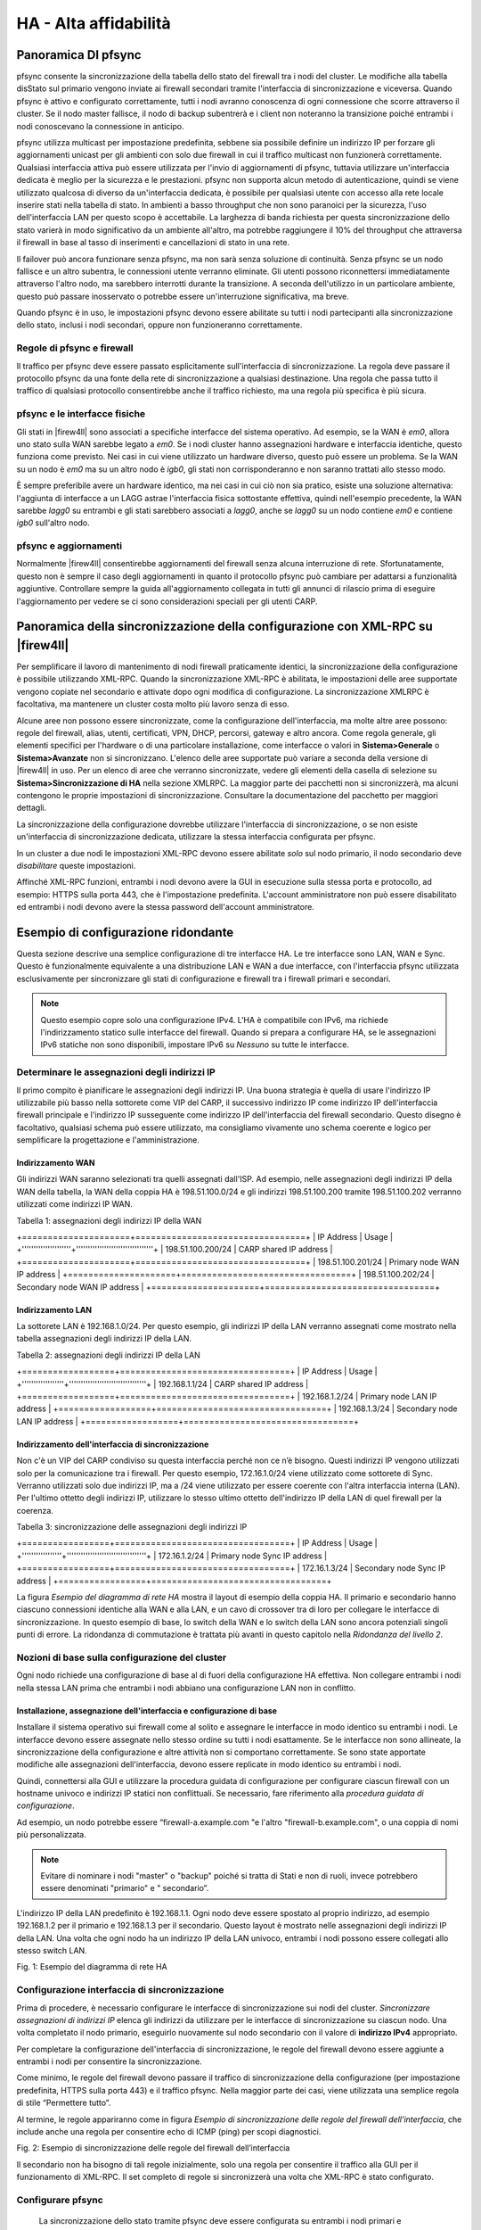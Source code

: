 **********************
HA - Alta affidabilità
**********************

Panoramica DI pfsync
''''''''''''''''''''

pfsync consente la sincronizzazione della tabella dello stato del
firewall tra i nodi del cluster. Le modifiche alla tabella disStato sul
primario vengono inviate ai firewall secondari tramite l'interfaccia di
sincronizzazione e viceversa. Quando pfsync è attivo e configurato
correttamente, tutti i nodi avranno conoscenza di ogni connessione che
scorre attraverso il cluster. Se il nodo master fallisce, il nodo di
backup subentrerà e i client non noteranno la transizione poiché
entrambi i nodi conoscevano la connessione in anticipo.

pfsync utilizza multicast per impostazione predefinita, sebbene sia
possibile definire un indirizzo IP per forzare gli aggiornamenti unicast
per gli ambienti con solo due firewall in cui il traffico multicast non
funzionerà correttamente. Qualsiasi interfaccia attiva può essere
utilizzata per l'invio di aggiornamenti di pfsync, tuttavia utilizzare
un'interfaccia dedicata è meglio per la sicurezza e le prestazioni.
pfsync non supporta alcun metodo di autenticazione, quindi se viene
utilizzato qualcosa di diverso da un'interfaccia dedicata, è possibile
per qualsiasi utente con accesso alla rete locale inserire stati nella
tabella di stato. In ambienti a basso throughput che non sono paranoici
per la sicurezza, l'uso dell'interfaccia LAN per questo scopo è
accettabile. La larghezza di banda richiesta per questa sincronizzazione
dello stato varierà in modo significativo da un ambiente all'altro, ma
potrebbe raggiungere il 10% del throughput che attraversa il firewall in
base al tasso di inserimenti e cancellazioni di stato in una rete.

Il failover può ancora funzionare senza pfsync, ma non sarà senza
soluzione di continuità. Senza pfsync se un nodo fallisce e un altro
subentra, le connessioni utente verranno eliminate. Gli utenti possono
riconnettersi immediatamente attraverso l'altro nodo, ma sarebbero
interrotti durante la transizione. A seconda dell'utilizzo in un
particolare ambiente, questo può passare inosservato o potrebbe essere
un'interruzione significativa, ma breve.

Quando pfsync è in uso, le impostazioni pfsync devono essere abilitate
su tutti i nodi partecipanti alla sincronizzazione dello stato, inclusi
i nodi secondari, oppure non funzioneranno correttamente.

Regole di pfsync e firewall
===========================

Il traffico per pfsync deve essere passato esplicitamente
sull'interfaccia di sincronizzazione. La regola deve passare il
protocollo pfsync da una fonte della rete di sincronizzazione a
qualsiasi destinazione. Una regola che passa tutto il traffico di
qualsiasi protocollo consentirebbe anche il traffico richiesto, ma una
regola più specifica è più sicura.

pfsync e le interfacce fisiche
==============================

Gli stati in |firew4ll| sono associati a specifiche interfacce del sistema
operativo. Ad esempio, se la WAN è *em0*, allora uno stato sulla WAN
sarebbe legato a *em0*. Se i nodi cluster hanno assegnazioni hardware e
interfaccia identiche, questo funziona come previsto. Nei casi in cui
viene utilizzato un hardware diverso, questo può essere un problema. Se
la WAN su un nodo è *em0* ma su un altro nodo è *igb0*, gli stati non
corrisponderanno e non saranno trattati allo stesso modo.

È sempre preferibile avere un hardware identico, ma nei casi in cui ciò
non sia pratico, esiste una soluzione alternativa: l'aggiunta di
interfacce a un LAGG astrae l'interfaccia fisica sottostante effettiva,
quindi nell'esempio precedente, la WAN sarebbe *lagg0* su entrambi e gli
stati sarebbero associati a *lagg0*, anche se *lagg0* su un nodo
contiene *em0* e contiene *igb0* sull'altro nodo.

pfsync e aggiornamenti
======================

Normalmente |firew4ll| consentirebbe aggiornamenti del firewall senza
alcuna interruzione di rete. Sfortunatamente, questo non è sempre il
caso degli aggiornamenti in quanto il protocollo pfsync può cambiare per
adattarsi a funzionalità aggiuntive. Controllare sempre la guida
all'aggiornamento collegata in tutti gli annunci di rilascio prima di
eseguire l'aggiornamento per vedere se ci sono considerazioni speciali
per gli utenti CARP.

Panoramica della sincronizzazione della configurazione con XML-RPC su |firew4ll|
''''''''''''''''''''''''''''''''''''''''''''''''''''''''''''''''''''''''''''''''

Per semplificare il lavoro di mantenimento di nodi firewall praticamente
identici, la sincronizzazione della configurazione è possibile
utilizzando XML-RPC. Quando la sincronizzazione XML-RPC è abilitata, le
impostazioni delle aree supportate vengono copiate nel secondario e
attivate dopo ogni modifica di configurazione. La sincronizzazione
XMLRPC è facoltativa, ma mantenere un cluster costa molto più lavoro
senza di esso.

Alcune aree non possono essere sincronizzate, come la configurazione
dell'interfaccia, ma molte altre aree possono: regole del firewall,
alias, utenti, certificati, VPN, DHCP, percorsi, gateway e altro ancora.
Come regola generale, gli elementi specifici per l'hardware o di una
particolare installazione, come interfacce o valori in
**Sistema>Generale** o **Sistema>Avanzate** non si sincronizzano.
L'elenco delle aree supportate può variare a seconda della versione di
|firew4ll| in uso. Per un elenco di aree che verranno sincronizzate, vedere
gli elementi della casella di selezione su **Sistema>Sincronizzazione di
HA** nella sezione XMLRPC. La maggior parte dei
pacchetti non si sincronizzerà, ma alcuni contengono le proprie
impostazioni di sincronizzazione. Consultare la documentazione del
pacchetto per maggiori dettagli.

La sincronizzazione della configurazione dovrebbe utilizzare
l'interfaccia di sincronizzazione, o se non esiste un'interfaccia di
sincronizzazione dedicata, utilizzare la stessa interfaccia configurata
per pfsync.

In un cluster a due nodi le impostazioni XML-RPC devono essere abilitate
*solo* sul nodo primario, il nodo secondario deve *disabilitare* queste
impostazioni.

Affinché XML-RPC funzioni, entrambi i nodi devono avere la GUI in
esecuzione sulla stessa porta e protocollo, ad esempio: HTTPS sulla
porta 443, che è l'impostazione predefinita. L'account amministratore
non può essere disabilitato ed entrambi i nodi devono avere la stessa
password dell'account amministratore.

Esempio di configurazione ridondante
''''''''''''''''''''''''''''''''''''

Questa sezione descrive una semplice configurazione di tre interfacce
HA. Le tre interfacce sono LAN, WAN e Sync. Questo è funzionalmente
equivalente a una distribuzione LAN e WAN a due interfacce, con
l'interfaccia pfsync utilizzata esclusivamente per sincronizzare gli
stati di configurazione e firewall tra i firewall primari e secondari.

.. note::  
	Questo esempio copre solo una configurazione IPv4. L'HA è compatibile con IPv6, ma richiede l'indirizzamento statico sulle interfacce del firewall. Quando si prepara a configurare HA, se le assegnazioni IPv6 statiche non sono disponibili, impostare IPv6 su *Nessuno* su tutte le interfacce.

Determinare le assegnazioni degli indirizzi IP
==============================================

Il primo compito è pianificare le assegnazioni degli indirizzi IP. Una
buona strategia è quella di usare l'indirizzo IP utilizzabile più basso
nella sottorete come VIP del CARP, il successivo indirizzo IP come
indirizzo IP dell'interfaccia firewall principale e l'indirizzo IP
susseguente come indirizzo IP dell'interfaccia del firewall secondario.
Questo disegno è facoltativo, qualsiasi schema può essere utilizzato, ma
consigliamo vivamente uno schema coerente e logico per semplificare la
progettazione e l'amministrazione.

Indirizzamento WAN
------------------

Gli indirizzi WAN saranno selezionati tra quelli assegnati dall'ISP. Ad
esempio, nelle assegnazioni degli indirizzi IP della WAN della tabella,
la WAN della coppia HA è 198.51.100.0/24 e gli indirizzi 198.51.100.200
tramite 198.51.100.202 verranno utilizzati come indirizzi IP WAN.

Tabella 1: assegnazioni degli indirizzi IP della WAN

+=====================+=================================+
| IP Address          | Usage                           |
+'''''''''''''''''''''+'''''''''''''''''''''''''''''''''+
| 198.51.100.200/24   | CARP shared IP address          |
+=====================+=================================+
| 198.51.100.201/24   | Primary node WAN IP address     |
+=====================+=================================+
| 198.51.100.202/24   | Secondary node WAN IP address   |
+=====================+=================================+

Indirizzamento LAN
------------------

La sottorete LAN è 192.168.1.0/24. Per questo esempio, gli indirizzi IP
della LAN verranno assegnati come mostrato nella tabella assegnazioni
degli indirizzi IP della LAN.

Tabella 2: assegnazioni degli indirizzi IP della LAN

+==================+=================================+
| IP Address       | Usage                           |
+''''''''''''''''''+'''''''''''''''''''''''''''''''''+
| 192.168.1.1/24   | CARP shared IP address          |
+==================+=================================+
| 192.168.1.2/24   | Primary node LAN IP address     |
+==================+=================================+
| 192.168.1.3/24   | Secondary node LAN IP address   |
+==================+=================================+

Indirizzamento dell'interfaccia di sincronizzazione
---------------------------------------------------

Non c'è un VIP del CARP condiviso su questa interfaccia perché non ce
n’è bisogno. Questi indirizzi IP vengono utilizzati solo per la
comunicazione tra i firewall. Per questo esempio, 172.16.1.0/24 viene
utilizzato come sottorete di Sync. Verranno utilizzati solo due
indirizzi IP, ma a /24 viene utilizzato per essere coerente con l'altra
interfaccia interna (LAN). Per l'ultimo ottetto degli indirizzi IP,
utilizzare lo stesso ultimo ottetto dell'indirizzo IP della LAN di quel
firewall per la coerenza.

Tabella 3: sincronizzazione delle assegnazioni degli indirizzi IP

+=================+==================================+
| IP Address      | Usage                            |
+'''''''''''''''''+''''''''''''''''''''''''''''''''''+
| 172.16.1.2/24   | Primary node Sync IP address     |
+=================+==================================+
| 172.16.1.3/24   | Secondary node Sync IP address   |
+=================+==================================+

La figura *Esempio del diagramma di rete HA* mostra il layout di esempio
della coppia HA. Il primario e secondario hanno ciascuno connessioni
identiche alla WAN e alla LAN, e un cavo di crossover tra di loro per
collegare le interfacce di sincronizzazione. In questo esempio di base,
lo switch della WAN e lo switch della LAN sono ancora potenziali singoli
punti di errore. La ridondanza di commutazione è trattata più avanti in
questo capitolo nella *Ridondanza del livello 2*.

Nozioni di base sulla configurazione del cluster
================================================

Ogni nodo richiede una configurazione di base al di fuori della
configurazione HA effettiva. Non collegare entrambi i nodi nella stessa
LAN prima che entrambi i nodi abbiano una configurazione LAN non in
conflitto.

Installazione, assegnazione dell'interfaccia e configurazione di base
---------------------------------------------------------------------

Installare il sistema operativo sui firewall come al solito e assegnare
le interfacce in modo identico su entrambi i nodi. Le interfacce devono
essere assegnate nello stesso ordine su tutti i nodi esattamente. Se le
interfacce non sono allineate, la sincronizzazione della configurazione
e altre attività non si comportano correttamente. Se sono state
apportate modifiche alle assegnazioni dell'interfaccia, devono essere
replicate in modo identico su entrambi i nodi.

Quindi, connettersi alla GUI e utilizzare la procedura guidata di
configurazione per configurare ciascun firewall con un hostname univoco
e indirizzi IP statici non conflittuali. Se necessario, fare riferimento
alla *procedura guidata di configurazione*.

Ad esempio, un nodo potrebbe essere “firewall-a.example.com "e l'altro
"firewall-b.example.com", o una coppia di nomi più personalizzata.

.. note::  Evitare di nominare i nodi "master" o "backup" poiché si tratta di Stati e non di ruoli, invece potrebbero essere denominati "primario" e " secondario”.

L'indirizzo IP della LAN predefinito è 192.168.1.1. Ogni nodo deve
essere spostato al proprio indirizzo, ad esempio 192.168.1.2 per il
primario e 192.168.1.3 per il secondario. Questo layout è mostrato nelle
assegnazioni degli indirizzi IP della LAN. Una volta che ogni nodo ha un
indirizzo IP della LAN univoco, entrambi i nodi possono essere collegati
allo stesso switch LAN.

|image0|

Fig. 1: Esempio del diagramma di rete HA

Configurazione interfaccia di sincronizzazione
==============================================

Prima di procedere, è necessario configurare le interfacce di
sincronizzazione sui nodi del cluster. *Sincronizzare assegnazioni di
indirizzi IP* elenca gli indirizzi da utilizzare per le interfacce di
sincronizzazione su ciascun nodo. Una volta completato il nodo primario,
eseguirlo nuovamente sul nodo secondario con il valore di **indirizzo
IPv4** appropriato.

Per completare la configurazione dell'interfaccia di sincronizzazione,
le regole del firewall devono essere aggiunte a entrambi i nodi per
consentire la sincronizzazione.

Come minimo, le regole del firewall devono passare il traffico di
sincronizzazione della configurazione (per impostazione predefinita,
HTTPS sulla porta 443) e il traffico pfsync. Nella maggior parte dei
casi, viene utilizzata una semplice regola di stile “Permettere tutto”.

Al termine, le regole appariranno come in figura *Esempio di
sincronizzazione delle regole del firewall dell’interfaccia*, che
include anche una regola per consentire echo di ICMP (ping) per scopi
diagnostici.

|image1|

Fig. 2: Esempio di sincronizzazione delle regole del firewall
dell’interfaccia

Il secondario non ha bisogno di tali regole inizialmente, solo una
regola per consentire il traffico alla GUI per il funzionamento di
XML-RPC. Il set completo di regole si sincronizzerà una volta che
XML-RPC è stato configurato.

Configurare pfsync
==================

   La sincronizzazione dello stato tramite pfsync deve essere
   configurata su entrambi i nodi primari e secondari per funzionare.
   Prima sul nodo primario e poi sul secondario, eseguire quanto segue:

-  Passare al **Sistema>Sincronizzazione con HA**

-  Selezionare **Sincronizzare gli stati**

-  Impostare Sincronizzare l’interfaccia su *SYNC*

-  Impostare **IP del peer per la sincronizzazione con pfsync** per
   l'altro nodo. Impostarlo su 172.16.1.3 quando si configura il nodo
   primario o 172.16.1.2 quando si configura il nodo secondario

-  Fare clic su **Salvare**

Configurare la sincronizzazione della configurazione (XML-RPC)
==============================================================

.. warning:: 
	La sincronizzazione della configurazione deve essere configurata solo sul nodo primario. Non attivare mai le opzioni in questa sezione sul nodo secondario di un cluster a due membri.

Solo sul nodo primario, eseguire quanto segue:

-  Passare al **Sistema>Sincronizzazione con HA**

-  Impostare **Sincronizzare la configurazione per l’IP** su
   Sincronizzare l’indirizzo IP sul nodo secondario, 172.16.1.3

-  Impostare il **Nome utente del sistema remoto** su admin.

		.. note::  
			questo deve essere sempre admin, nessun altro utente funzionerà!

-  Impostare **Password del sistema remoto** su password dell'account
   utente dell’admin e ripetere il valore nella casella di conferma.

-  Selezionare le caselle per ogni area da sincronizzare con il nodo
   secondario. Per questa guida, come per la maggior parte delle
   configurazioni, tutte le caselle sono selezionate. Il pulsante
   **Commutare tutto** può essere utilizzato per selezionare tutte le
   opzioni contemporaneamente, piuttosto che selezionarle singolarmente.

-  Fare clic su **Salvare**

Per una rapida conferma che la sincronizzazione ha funzionato, sul nodo
secondario passare a **Firewall>Regole** sulla

scheda di **sincronizzazione**. Le regole inserite sul primario sono ora
lì e la regola temporanea è sparita.

I due nodi sono ora collegati per la sincronizzazione della
configurazione! Le modifiche apportate al nodo primario nelle aree
supportate verranno sincronizzate con il secondario ogni volta che viene
apportata una modifica.

.. warning:: 
	Non apportare modifiche al secondario nelle aree impostate per essere sincronizzate! Queste modifiche verranno sovrascritte la prossima volta che il nodo primario esegue una sincronizzazione.

Configurazione degli IP virtuali del CARP
-----------------------------------------

Con la sincronizzazione della configurazione in atto, gli indirizzi IP
virtuali CARP devono essere aggiunti solo al nodo primario e saranno
copiati automaticamente al secondario.

-  Passare a **Firewall>IP virtuali** sul nodo primario per gestire i
   VIP del CARP

-  Fare clic su |image2| **Aggiungere** nella parte superiore della
   lista per creare un nuovo VIP.

	.. note::  Un VIP deve essere aggiunto per ogni interfaccia che gestisce il traffico utente, in questo caso WAN e LAN.

    **Tipo** Definisce il tipo di VIP, in questo caso *CARP*

    **Interfaccia** Definisce l'interfaccia su cui risiederà il VIP, ad
    esempio WAN

    **Indirizzo(i)** La casella **Indirizzo** dove vengono inseriti i
    valori Ddell'indirizzo IP per il VIP. È inoltre necessario
    selezionare una maschera di sottorete e deve corrispondere alla
    maschera di sottorete sull'indirizzo IP dell'interfaccia. Per questo
    esempio, immettere 198.51.100.200 e 24 (vedere *Assegnazioni degli
    indirizzi IP della WAN*).

    **Password dell’IP virtuale** Imposta la password per il VIP del
    CARP. Questo deve corrispondere solo tra i due nodi, che saranno
    gestiti dalla sincronizzazione. La casella password e conferma della
    password deve essere compilata e deve corrispondere.

    **Gruppo Vhid** Definisce l'ID per il VIP del CARP. Una tattica
    comune è quella di far corrispondere il vhid all'ultimo ottetto
    dell'indirizzo IP, quindi in questo caso scegliere 200

    **Frequenza degli annunci** Determina la frequenza con cui vengono
    inviati i segnali vitali del CARP.

    **Base** Controlla quanti secondi interi passano tra i segnali
    vitali, in genere *1*. Questo dovrebbe corrispondere tra i nodi del
    cluster.

    **Distorto** Controlla frazioni di secondo (incrementi 1/256esimo).
    Un nodo primario è in genere impostato su 0 o 1, i nodi secondari
    saranno 100 o superiore. Questa regolazione viene gestita
    automaticamente dalla sincronizzazione XML-RPC.

    **Descrizione** Breve testo per identificare il VIP, come WAN CARP
    VIP.

.. note::  se il CARP sembra essere troppo sensibile alla latenza su una determinata rete, si consiglia di regolare l’opzione **Base** aggiungendo un secondo alla volta fino a raggiungere la stabilità.

La descrizione di sopra ha usato il VIP della WAN come esempio. Il VIP
della LAN sarebbe configurato in modo simile, tranne che sarà
sull'interfaccia LAN e l'indirizzo sarà 192.168.1.1 (vedere
*Assegnazioni degli indirizzi IP della LAN*).

Se ci sono ulteriori indirizzi IP nella sottorete WAN che verranno
utilizzati per scopi come NAT 1:1, Porta forward, VPN, ecc., possono
essere aggiunti anche ora.

Fare clic su **Applicare le modifiche** dopo aver apportato modifiche ai
VIP.

Dopo aver aggiunto VIP, controllare **Firewall>IP virtuali** sul nodo
secondario per garantire che i VIP siano sincronizzati come previsto.

Gli indirizzi IP virtuali su entrambi i nodi sembreranno un elenco di
indirizzi IP virtuali del CARP se il processo ha avuto successo.

|image3|

Fig. 3: Elenco di indirizzi IP virtuali del CARP

Configurare il NAT in uscita per il CARP
----------------------------------------

Il prossimo passo sarà configurare il NAT in modo che i client sulla LAN
utilizzino l'IP della WAN condiviso come indirizzo.

-  Passare a **Firewall>NAT**, scheda **In uscita**

-  Fare clic per selezionare *Generazione manuale delle regole NAT in
   uscita*

-  Fare clic su **Salvare**

   Apparirà un insieme di regole che sono le regole equivalenti a quelle
   in vigore per il NAT automatico in uscita. Regolare invece le regole
   per le sorgenti della sottorete interne per lavorare con l'indirizzo
   IP del CARP.

-  Fare clic su |image4| a destra della regola per modificare

-  Individuare la sezione **traduzione** della pagina

-  Selezionare l'indirizzo VIP della WAN del CARP dal menu a discesa di
   **indirizzo**

-  Modificare la descrizione per ricordare che questa regola sarà NAT
   LAN per l’indirizzo VIP della WAN del CARP

.. warning::
	Se in seguito vengono aggiunte altre interfacce locali, ad esempio una seconda LAN, DMZ, ecc., e tale interfaccia utilizza indirizzi IP privati, è necessario aggiungere ulteriori regole del NAT in uscita manuale in quel momento.

Al termine, le modifiche alle regole appariranno come quelle trovate in
*Regole del NAT in uscita per la LAN con il VIP del CARP*

|image5|

Fig. 4: Regole del NAT in uscita per la LAN con il VIP del CARP

Modifica del server DHCP
------------------------

I demoni del server DHCP sui nodi del cluster necessitano di regolazioni
in modo che possano lavorare insieme. Le modifiche si sincronizzeranno
dal primario al secondario, così come con i VIP e il NAT in uscita,
queste modifiche devono essere apportate solo sul nodo primario.

-  Passare a **Servizi>Server DHCP**, scheda **LAN \*.**

-  Impostare il **Server DNS** su VIP del CARP della LAN, qui
   192.168.1.1

-  Impostare il **Gateway** su VIP del CARP della LAN, qui 192.168.1.1

-  Impostare **IP del peer di failover** su indirizzo IP della LAN
   effettivo del nodo secondario, qui 192.168.1.3

-  Fare clic su **Salvare**

L'impostazione del **Server DNS** e del **Gateway** per un VIP del CARP
assicura che i client locali stiano parlando con l'indirizzo di failover
e non direttamente su entrambi i nodi. In questo modo se il primario
fallisce, i client locali continueranno a parlare con il nodo
secondario.

L'\ **IP del peer di failover** consente al demone di comunicare con il
peer direttamente in questa sottorete per scambiare dati come le
informazioni di locazione. Quando le impostazioni si sincronizzano con
il secondario, questo valore viene regolato automaticamente in modo che
i punti secondari ritornino al primario.

Multi-WAN con HA
''''''''''''''''

HA può anche essere distribuito per la ridondanza del firewall in una
configurazione Multi-WAN. Questa sezione descrive in dettaglio la
configurazione VIP e NAT necessaria per una doppia distribuzione HA
della WAN. Questa sezione copre solo argomenti specifici per HA e
multi-WAN.

Determinare le assegnazioni degli indirizzi IP
==============================================

Per questo esempio, quattro indirizzi IP verranno utilizzati su ogni
WAN. Ogni firewall ha bisogno di un indirizzo IP, più un VIP del CARP
per il NAT in uscita, più un VIP del CARP aggiuntivo per una voce NAT
1:1 che verrà utilizzata per un server di posta interno nel segmento
DMZ.

Indirizzo IP di WAN e WAN2
-----------------------------

La tabella *Indirizzamento dell’IP della WAN* mostra l'indirizzamento IP
per entrambe le WAN. Nella maggior parte degli ambienti questi saranno
indirizzi IP pubblici.

Tabella 4: Indirizzamento dell’IP della WAN

+==================+====================================+
| IP Address       | Usage                              |
+''''''''''''''''''+''''''''''''''''''''''''''''''''''''+
| 198.51.100.200   | Shared CARP VIP for Outbound NAT   |
+==================+====================================+
| 198.51.100.201   | Primary firewall WAN               |
+==================+====================================+
| 198.51.100.202   | Secondary firewall WAN             |
+==================+====================================+
| 198.51.100.203   | Shared CARP VIP for 1:1 NAT        |
+==================+====================================+

Tabella 5: Indirizzamento dell’IP della WAN2

+================+====================================+
| IP Address     | Usage                              |
+''''''''''''''''+''''''''''''''''''''''''''''''''''''+
| 203.0.113.10   | Shared CARP VIP for Outbound NAT   |
+================+====================================+
| 203.0.113.11   | Primary firewall WAN2              |
+================+====================================+
| 203.0.113.12   | Secondary firewall WAN2            |
+================+====================================+
| 203.0.113.13   | Shared CARP VIP for 1:1 NAT        |
+================+====================================+

Indirizzamento della LAN
------------------------

La sottorete LAN è 192.168.1.0/24. Per questo esempio, gli indirizzi IP
della LAN verranno assegnati come segue.

Tabella 6: assegnazioni degli indirizzi IP della LAN

+===============+==========================+
| IP Address    | Usage                    |
+'''''''''''''''+''''''''''''''''''''''''''+
| 192.168.1.1   | CARP shared LAN VIP      |
+===============+==========================+
| 192.168.1.2   | Primary firewall LAN     |
+===============+==========================+
| 192.168.1.3   | Secondary firewall LAN   |
+===============+==========================+

Indirizzamento di DMZ
---------------------

La sottorete DMZ è 192.168.2.0/24. Per questo esempio, gli indirizzi IP
di DMZ verranno assegnati come segue nella tabella *assegnazioni degli
indirizzi IP di DMZ*.

Tabella 7: assegnazioni degli indirizzi IP di DMZ

+===============+==========================+
| IP Address    | Usage                    |
+'''''''''''''''+''''''''''''''''''''''''''+
| 192.168.2.1   | CARP shared DMZ VIP      |
+===============+==========================+
| 192.168.2.2   | Primary firewall DMZ     |
+===============+==========================+
| 192.168.2.3   | Secondary firewall DMZ   |
+===============+==========================+

Indirizzamento di pfsync
------------------------

Non ci sarà alcun VIP del CARP condiviso su questa interfaccia perché
non ce n’è bisogno. Questi indirizzi IP vengono utilizzati solo per la
comunicazione tra i firewall. Per questo esempio, 172.16.1.0/24 verrà
utilizzato come sottorete di Sync. Verranno utilizzati solo due
indirizzi IP, ma a /24 viene utilizzato per essere coerente con le altre
interfacce interne. Per l'ultimo ottetto degli indirizzi IP, viene
scelto lo stesso ultimo ottetto dell'IP della LAN di quel firewall per
coerenza.

Tabella 8: Sincronizzazione delle assegnazioni degli indirizzi IP

+==============+===========================+
| IP Address   | Usage                     |
+''''''''''''''+'''''''''''''''''''''''''''+
| 172.16.1.2   | Primary firewall Sync     |
+==============+===========================+
| 172.16.1.3   | Secondary firewall Sync   |
+==============+===========================+

Configurazione del NAT
======================

La configurazione del NAT quando si utilizza HA con Multi-WAN è la
stessa di HA con una singola WAN. Assicurarsi che vengano utilizzati
solo i VIP del CARP per il traffico in entrata o il routing. Per
ulteriori informazioni sulla configurazione NAT, vedere *Traduzione
degli indirizzi di rete*.

Configurazione Del Firewall
===========================

Con Multi-WAN una regola firewall deve essere in atto per passare il
traffico alle reti locali utilizzando il gateway predefinito. In caso
contrario, quando il traffico tenta di raggiungere l'indirizzo del CARP
o dalla LAN a DMZ, uscirà invece da una connessione WAN.

Una regola deve essere aggiunta nella parte superiore delle regole del
firewall per tutte le interfacce interne che indirizzeranno il traffico
per tutte le reti locali al gateway predefinito. La parte importante è
che il gateway deve essere predefinito per questa regola e non uno dei
gruppi di gateway di failover o di bilanciamento del carico. La
destinazione di questa regola sarebbe la rete LAN locale o un alias
contenente reti raggiungibili localmente.

Diagramma di HA delle Multi-WAN con DMZ
=======================================

A causa degli elementi della WAN e di DMZ aggiuntivi, un diagramma di
questo layout è molto più complesso come si può vedere nella figura
*Diagramma di HA delle Multi-WAN con DMZ*.

Verifica della funzionalità di failover
'''''''''''''''''''''''''''''''''''''''

Poiché l'utilizzo di HA riguarda l'HA, un test
approfondito prima di mettere un cluster in produzione è un must. La
parte più importante di quel test è assicurarsi che i peer HA falliscano
con grazia durante le interruzioni del sistema.

Se le azioni in questa sezione non funzionano come previsto, vedere
*Risoluzione dei problemi della HA*.

Controllare lo stato del CARP
=============================

Su entrambi i sistemi, passare a **Stato>CARP (failover)**. Se tutto
funziona correttamente, il primario mostrerà |image6| MASTER per lo
stato di tutti i VIP del CARP e il secondario mostrerà |image7| il
**BACKUP**.

Se uno mostra invece **DISABILITATO**, fare clic sul pulsante
**Abilitare CARP** e quindi aggiornare la pagina.

Se un'interfaccia mostra |image8| **INIZIALIZZAZIONE**, significa che
l'interfaccia contenente il VIP del CARP non ha un collegamento.
Collegare l'interfaccia a uno switch o almeno all'altro nodo. Se
l'interfaccia non verrà utilizzata per qualche tempo, rimuovere il VIP
del CARP dall'interfaccia in quanto ciò interferirà con il normale
funzionamento del CARP.

|image9|

Fig. 5: Diagramma di HA delle Multi-WAN con DMZ

Verifica la replica della configurazione
========================================

Passare a posizioni chiave sul nodo secondario, come **Firewall>Regole**
e **Firewall>NAT** e assicurarsi che le regole create solo sul nodo
primario vengano replicate al nodo secondario.

Se l'esempio precedente in questo capitolo è stato seguito, la regola
del firewall "temp" sull'interfaccia pfsync verrà sostituita dalla
regola del primario.

Controllare lo stato del failover DHCP
======================================

Se il failover DHCP è stato configurato, il suo stato può essere
controllato in **Stato>Locazioni di DHCP**. Una nuova sezione apparirà
nella parte superiore della pagina contenente lo stato del pool di
failover di DHCP, come nella figura *Stato del pool di failover di
DHCP*.

|image10|

Fig. 6: Stato del pool di failover di DHCP

Testare il failover del CARP
============================

Ora per il vero test di failover. Prima di iniziare, assicurarsi che un client locale dietro la coppia del CARP sulla LAN possa connettersi a Internet sia con entrambi i firewall di |firew4ll| online che in esecuzione. Una volta che è confermato per funzionare, è un ottimo momento per fare un backup.

Per il test effettivo, scollegare il nodo primario dalla rete o spegnerlo temporaneamente. Il client sarà in grado di mantenere il caricamento del contenuto da Internet attraverso il nodo secondario. Selezionare di nuovo **Stato>CARP (failover)** sul backup e ora segnalerà che è **MASTER** per i VIP della LAN e della WAN del CARP.
Ora riportare il nodo primario online e riprenderà il suo ruolo di **MASTER**, e il sistema di backup si sposterà nuovamente su **BACKUP**. In qualsiasi momento durante questo processo, la connettività Internet continuerà a funzionare correttamente.

Testare la coppia HA nel maggior numero possibile di scenari di errore. Ulteriori test includono:

-  Scollegare il cavo WAN o LAN
-  Tirare la spina di alimentazione del primario
-  Disabilitare il CARP sul primario utilizzando sia la funzione di disattivazione temporanea sia la modalità di manutenzione
-  Testare con ogni sistema singolarmente (spegnere il secondario, quindi riaccendere e spegnere il primario)
-  Scaricare un file o provare lo streaming audio/video durante il failover
-  Eseguire una richiesta continua di echo di ICMP (ping) su un host Internet durante il failover

Fornire ridondanza senza il NAT
'''''''''''''''''''''''''''''''

Come accennato in precedenza, solo i VIP del CARP forniscono ridondanza
per gli indirizzi gestiti direttamente dal firewall e possono essere
utilizzati solo in combinazione con NAT o servizi sul firewall stesso.
La ridondanza può anche essere fornita per sottoreti IP pubbliche
instradate con HA. Questa sezione descrive questo tipo di
configurazione, che è comune nelle reti di grandi dimensioni, ISP e reti
ISP wireless, e ambienti di data center.

Assegnazioni IP pubblici
=========================

È necessario almeno un blocco IP pubblico a /29 per il lato WAN di
|firew4ll|, che fornisce sei indirizzi IP utilizzabili. Solo tre sono
necessari per una distribuzione di due firewall, ma questa è la
sottorete IP più piccola che ospiterà tre indirizzi IP. Ogni firewall
richiede un IP e sul lato WAN è necessario almeno un VIP del CARP.

La seconda sottorete IP pubblica verrà instradata a uno dei VIP del CARP
dall'ISP, dal data center o dal router upstream. Poiché questa sottorete
viene instradata a un VIP del CARP, il routing non dipenderà da un
singolo firewall. Per la configurazione di esempio descritta in questo
capitolo, verrà utilizzata una sottorete IP pubblica /24 e verrà
suddivisa in due sottoreti /25.

Panoramica della rete
=====================

La rete di esempio qui raffigurata è un ambiente di data center composto
da due firewall |firew4ll| con quattro interfaccie ciascuno: WAN, LAN,
DBDMZ e pfsync. Questa rete contiene un certo numero di server web e
database. Non è basato su alcuna rete reale, ma ci sono innumerevoli
distribuzioni di produzione simili a questa.

Rete WAN
--------

Il lato WAN si connette alla rete upstream, all'ISP, al data center o al
router upstream.

Rete WEB
--------

Il segmento WEB in questa rete utilizza l'interfaccia "LAN" ma
rinominata. Contiene server web, quindi è stato chiamato WEB ma potrebbe
essere chiamato DMZ, SERVER o qualsiasi cosa desiderata.

Rete DBDMZ
----------

Questo segmento è un'interfaccia OPT e contiene i server di database. È
comune separare i server web e database in due reti in ambienti con
host. I server di database in genere non richiedono l'accesso diretto da
Internet, e quindi sono meno soggetti a compromessi rispetto ai server
web.

Sincronizzare la rete
---------------------

La rete di sincronizzazione in questo diagramma viene utilizzata per
replicare le modifiche di configurazione di |firew4ll| tramite XML-RPC e
per pfsync per replicare le modifiche della tabella di stato tra i due
firewall. Come descritto in precedenza in questo capitolo, si consiglia
un'interfaccia dedicata a questo scopo.

|image11|

Fig. 7: Diagramma di HA con IP instradati

Layout di rete
--------------

La figura *Diagramma di HA con IP instradati* illustra questo layout di
rete, compresi tutti gli indirizzi IP instradabili, la rete WEB, e il
database DMZ.

.. note::  
	i segmenti contenenti server di database in genere non devono essere accessibili pubblicamente e quindi utilizzerebbero più comunemente sottoreti IP private, ma l'esempio illustrato qui può essere utilizzato indipendentemente dalla funzione delle due sottoreti interne. 

Ridondanza di livello 2
'''''''''''''''''''''''

I diagrammi precedenti in questo capitolo non descrivevano la ridondanza
del livello 2 (switch), per evitare di lanciare troppi concetti ai
lettori contemporaneamente. Questa sezione copre gli elementi di
progettazione di livello 2 da considerare quando si pianifica una rete
ridondante. Questo capitolo presuppone una distribuzione di due sistemi,
anche se questo si adatta a tutte le installazioni necessarie.

Se entrambi i firewall |firew4ll| ridondanti sono collegati allo stesso
switch su qualsiasi interfaccia, tale switch diventa un singolo punto di
errore. Per evitare questo singolo punto di errore, la scelta migliore è
quella di distribuire due switch per ogni interfaccia (diverso
dall'interfaccia pfsync dedicata).

L’\ *Esempio del diagramma di rete HA* è centrato sulla rete, non mostra
l'infrastruttura switch. La figura *Diagramma di HA con switch
ridondanti* illustra come appare quell'ambiente con un'infrastruttura di
switch ridondante.

|image12|

Fig. 8: Diagramma di HA con switch ridondanti

Configurazione dello switch
===========================

Quando si utilizzano più switch, gli switch devono essere interconnessi.
Finché c'è una singola connessione tra i due switch e nessun ponte su
uno dei firewall, questo è sicuro con qualsiasi tipo di switch. Dove si
utilizza il bridging o dove esistono più interconnessioni tra gli
switch, è necessario prestare attenzione per evitare loop di livello 2.
Sarebbe necessario uno switch gestito che sia in grado di utilizzare il
protocollo dell’albero di spanning (Spanning Tree Protocol, STP) per
rilevare e bloccare le porte che altrimenti creerebbero loop di switch.
Quando si utilizza STP, se un collegamento attivo muore, ad esempio un
errore di commutazione, allora un collegamento di backup può essere
automaticamente portato al suo posto.

|firew4ll| ha anche il supporto per l’aggregazione del link di *lagg (4)* e
interfacce di failover del link che permette più interfacce di rete per
essere collegato a uno o più switch per una maggiore tolleranza ai
guasti. Vedere *LAGG (Aggregazione di link)* per ulteriori informazioni
sulla configurazione dell'aggregazione dei link.

Ridondanza dell'host
====================

È più difficile ottenere la ridondanza dell'host per i sistemi critici
all'interno del firewall. Ogni sistema potrebbe avere due schede di rete
e una connessione a ciascun gruppo di switch utilizzando il protocollo
del controllo di aggregazione del link (Link Aggregation Control
Protocol, LACP) o funzionalità specifiche del fornitore simili. I server
potrebbero anche avere più connessioni di rete e, a seconda del sistema
operativo, potrebbe essere possibile eseguire il CARP o un protocollo
simile su un set di server in modo che siano anche ridondanti. Fornire
la ridondanza dell'host è più specifico per le funzionalità degli switch
e dei sistemi operativi del server, che è al di fuori dell'ambito di
questo libro.

Altri singoli punti di guasto
=============================

Quando si tenta di progettare una rete completamente ridondante, ci sono
molti singoli punti di errore che a volte vengono persi. A seconda del
livello di uptime da raggiungere, ci sono sempre più cose da considerare
rispetto a un semplice errore di switch. Ecco alcuni altri esempi di
ridondanza su scala più ampia:

-  Alimentazione isolata per ogni segmento ridondante.

   -  Utilizzare switch separati per sistemi ridondanti.
   -  Utilizzare più banche/generatori UPS.
   -  Utilizzare più fornitori di energia, inserendo lati opposti dell'edificio, ove possibile.

-  Anche una configurazione Multi-WAN non è garanzia di uptime di
   Internet.

   -  Utilizzare più tecnologie di connessione a Internet (DSL, cavo, fibra, Wireless).
   -  Se due vettori utilizzano lo stesso polo/tunnel/percorso, entrambi potrebbero essere eliminati allo stesso tempo.

-  Avere raffreddamento di backup, refrigeratori ridondanti o un condizionatore d'aria portatile/di emergenza.
-  Considerare di posizionare il secondo set di apparecchiature ridondanti in un'altra stanza, in un altro piano o in un altro edificio.
-  Avere una configurazione duplicata in un'altra parte della città o in un'altra città.
-  Ho sentito che l'hosting è economico su Marte, ma la latenza è assassina.

HA con bridging
'''''''''''''''''''''''''''''''

L'HA non è attualmente compatibile con il bridging in
una capacità nativa che è considerata affidabile o degna di uso in
produzione. Richiede un significativo intervento manuale. I dettagli del
processo possono essere trovati in HA.

Utilizzare gli Alias di IP per ridurre il traffico di heartbeat
'''''''''''''''''''''''''''''''''''''''''''''''''''''''''''''''

Se ci sono un gran numero di VIP del CARP su un segmento, questo può
portare a un sacco di traffico multicast. Un heartbeat al secondo viene
inviato per il VIP del CARP. Per ridurre questo traffico, i VIP
aggiuntivi possono essere "impilati" in cima a un VIP del CARP su
un'interfaccia. In primo luogo, scegliere un VIP del CARP per essere il
VIP “principale” per l'interfaccia. Quindi, cambiare gli altri VIP CARP
in quella stessa sottorete per essere un IP dell’Alias di tipo VIP, con
l'interfaccia "principale" del VIP del CARP selezionata per essere la
loro **interfaccia** sulla configurazione VIP.

Ciò non solo riduce i segnali vitali che verranno visualizzati su un
determinato segmento, ma fa sì che tutti i VIP dell’alias IP cambino
stato insieme al VIP del CARP “principale”, riducendo la probabilità che
un problema di livello 2 causi il mancato superamento dei singoli VIP
del CARP come previsto.

I VIP dell’Alias IP normalmente non si sincronizzano tramite
sincronizzazione di configurazione XML-RPC, tuttavia, i VIP dell’alias
IP impostati per utilizzare le interfacce CARP in questo modo si
sincronizzano.

Interfaccia
'''''''''''

Se sono richieste più sottoreti su una singola interfaccia con HA, ciò
può essere ottenuto utilizzando Alias dell’IP. Come per gli indirizzi IP
dell'interfaccia principale, si consiglia a ciascun firewall di avere un
indirizzo IP all'interno della sottorete aggiuntiva, per un totale di
almeno tre IP per sottorete. Le voci dell’alias IP separate devono
essere aggiunte a ciascun nodo all'interno della nuova sottorete,
assicurandosi che le relative maschere di sottorete corrispondano alla
maschera di sottorete effettiva per la nuova sottorete. I VIP dell’alias
dell’IP che sono direttamente su un'interfaccia non si sincronizzano,
quindi questo è sicuro.

Una volta che il VIP dell’alias dell’IP è stato aggiunto a entrambi i
nodi per ottenere un punto d'appoggio nella nuova sottorete, il VIP del
CARP può essere aggiunto utilizzando gli indirizzi IP dalla nuova
sottorete.

È possibile omettere gli alias IP e utilizzare un VIP CARP direttamente
nell'altra sottorete purché non sia richiesta la comunicazione tra la
sottorete aggiuntiva ed entrambi i singoli nodi HA.

Risoluzione dei problemi di alta affidabilità
''''''''''''''''''''''''''''''''''''''''''''''

Le configurazioni ad HA possono essere complesse e
con tanti modi diversi per configurare un cluster di failover, quindi
può essere difficile far funzionare correttamente le cose. In questa
sezione, alcuni problemi comuni (e non così comuni) saranno discussi e,
si spera, risolti per la maggior parte dei casi. Se i problemi sono
ancora presenti dopo aver consultato questa sezione, c'è una scheda
CARP/VIP dedicata sul forum |firew4ll|.

Prima di procedere, prendersi il tempo necessario per controllare tutti
i membri del cluster HA per assicurarsi che abbiano configurazioni
coerenti. Spesso, è d’aiuto fare riferimento alla configurazione di
esempio, effettuare un doppio controllo su tutte le impostazioni
corrette. Ripetere il processo sul nodo secondario e osservare i luoghi
in cui la configurazione deve essere diversa sul secondario. Assicurarsi
di controllare lo stato del CARP (*controllare lo stato del CARP*) e
assicurarsi che il CARP sia abilitato su tutti i membri del cluster.

Gli errori relativi a HA verranno registrati in **Stato>Registro di
sistema**, nella scheda **Sistema**. Controllare i registri di ciascun
sistema coinvolto per vedere se ci sono messaggi relativi a XMLRPC Sync,
transizioni degli stati del CARP o altri errori correlati.

Errori di configurazione comuni
===============================

Ci sono tre errori di configurazione comuni che possono accadere che
impediscono a HA di funzionare correttamente.

Utilizzare un VHID diverso su ogni VIP del CARP
-----------------------------------------------

Un VHID diverso deve essere utilizzato su ogni VIP del CARP creato su
una determinata interfaccia o dominio di trasmissione. Con una singola
coppia HA, la convalida dell'input impedirà i VHID duplicati. Purtroppo
non è sempre così semplice. CARP è una tecnologia multicast, e come tale
qualsiasi cosa utilizzi il CARP sullo stesso segmento di rete deve
utilizzare un VHID unico. VRRP utilizza anche un protocollo simile a
CARP, quindi assicurarsi che non ci siano conflitti con i VHID di VRRP,
come ad esempio se l'ISP o un altro router sulla rete locale utilizzi
VRRP.

Il modo migliore per aggirare questo problema è usare un set unico di
VHID. Se è in uso una rete privata sicura, iniziare a numerare da 1. Su
una rete in cui VRRP o CARP sono in conflitto, consultare
l'amministratore di tale rete per trovare un blocco gratuito di VHID

Tempi errati
------------

Verificare che tutti i sistemi coinvolti sincronizzino correttamente i
loro orologi e abbiano fusi orari validi, specialmente se in esecuzione
in una macchina virtuale. Se gli orologi sono troppo distanti, alcune
attività di sincronizzazione come il failover DHCP non funzioneranno
correttamente.

Maschera di sottorete non corretta
----------------------------------

La vera maschera di sottorete deve essere utilizzata per un VIP del
CARP, non /32. Questo deve corrispondere alla maschera di sottorete per
l'indirizzo IP sull'interfaccia a cui è assegnato l'IP CARP.

Indirizzo IP per l’interfaccia del CARP
---------------------------------------

L'interfaccia su cui risiede il VIP del CARP deve già avere un altro IP
definito direttamente sull'interfaccia (VLAN, LAN, WAN, OPT) prima che
possa essere utilizzato.

Errore di hash non corretto
===========================

Ci sono alcuni motivi per cui questo errore si presenta nei registri di
sistema, alcuni più preoccupanti di altri.

Se il CARP non funziona correttamente quando questo errore è presente,
potrebbe essere dovuto a una mancata corrispondenza nella
configurazione. Assicurarsi che per un determinato VIP, il VHID, la
password e l'indirizzo IP/maschera di sottorete corrispondano tutti.

Se le impostazioni sembrano essere corrette e il CARP ancora non
funziona durante la generazione di questo messaggio di errore, allora ci
possono essere più istanze CARP sullo stesso dominio broadcast.
Disabilitare il CARP e monitorare la rete con tcpdump (*Cattura dei
pacchetti*) per verificare la presenza di altri CARP o traffico simile
al CARP e regolare i VHID in modo appropriato.

Se la CARP funziona correttamente e questo messaggio si trova nei
registri quando il sistema si avvia, potrebbe essere ignorato. È normale
che questo messaggio venga visualizzato durante l'avvio, purché il CARP
continui a funzionare correttamente (il principale mostra **MASTER**, il
secondario mostra **BACKUP** sullo stato).

Entrambi i sistemi appaiono come MASTER
=======================================

Ciò accadrà se il secondario non può vedere gli annunci CARP del rimario
primario. Verificare la presenza di regole del firewall, problemi di
connettività, configurazioni di switch. Controllare anche i registri di
sistema per eventuali errori rilevanti che possono portare a una
soluzione. Se ciò si verifica in un prodotto VM (Virtual Machine) come
ESX, vedere *Problemi all’interno delle macchine virtuali (ESX).*

Il sistema primario è bloccato in BACKUP
========================================

In alcuni casi, questo può accadere normalmente per un breve periodo
dopo che un sistema torna online. Tuttavia, alcuni guasti hardware o
altre condizioni di errore possono causare a un server di assumere
silenziosamente un alto advskew di 240 per segnalare che ha ancora un
problema e non dovrebbe diventare master. Questo può essere selezionato
dalla GUI, o tramite la shell o **Diagnostica>Comando**.

Nella GUI, questa condizione viene stampata in un messaggio di errore su
**Stato>CARP**.

|image13|

Fig. 9: Stato del CARP quando il primario è retrocesso

Dalla shell o da **Diagnostica>Comando**, eseguire il seguente comando
per verificare la presenza di una retrocessione::

# sysctl net.inet.carp.demotion
net.inet.carp.demotion: 240

Se il valore è maggiore di 0, il nodo è retrocesso.

In tal caso, isolare il firewall, controllare le connessioni di rete ed
eseguire ulteriori test hardware.

Se il valore di retrocessione è 0 e il nodo primario sembra ancora
essere retrocesso a BACKUP o sta salternandosi, controllare la rete per
assicurarsi che non ci siano loop di livello 2. Se il firewall riceve
indietro i propri heartbeat dallo switch, può anche attivare una
modifica allo stato di BACKUP.

Problemi all'interno delle macchine virtuali (ESX)
==================================================

   Quando si utilizza HA all'interno di una macchina virtuale, in
   particolare VMware ESX, sono necessarie alcune configurazioni
   speciali:

1. Attivare la modalità promiscua sul vSwitch.

2. Abilitare "modificare l’'indirizzo MAC".

3. Abilitare " Trasmissioni forgiate”.

Espediente della modalità promiscua VDS di ESX
----------------------------------------------

Se è in uso uno switch distribuito virtuale (Virtual Distributed
Switch), è possibile creare un gruppo di porte per le interfacce
firewall con modalità promiscua abilitata e un gruppo di porte non
promiscue separato per altri host. Questo è stato segnalato come un modo
funzionante dagli utenti sul forum per trovare un equilibrio tra i
requisiti per lasciare la funzione CARP e per proteggere le porte dei
client.

Problema con l’aggiornamento VDS di ESX
---------------------------------------

Se un VDS (switch distribuiti virtuali, Virtual Distributed Switch) è
stato utilizzato in 4.0 o 4.1 e l'aggiornamento da 4.1 o 5.0, il VDS non
passerà correttamente il traffico CARP. Se è stato creato un nuovo VDS
su 4.1 o 5.0, funzionerà, ma il VDS aggiornato non lo farà.

È stato riferito che disabilitare la modalità promiscua sul VDS e quindi
riattivarlo risolverà il problema.

Problema di mirroring della porta VDS di ESX
--------------------------------------------

Se il mirroring della porta è abilitato su un VDS, si interromperà la
modalità promiscua. Per risolvere il problema, disabilitare e quindi
riattivare la modalità promiscua.

Problemi con la porta client di ESX
-----------------------------------

Se un cluster HA fisico è collegato a uno switch con un host ESX
utilizzando più porte sull'host ESX (gruppo lagg o simili) e solo
determinati dispositivi/IP sono raggiungibili dalla VM di destinazione,
le impostazioni del gruppo di porte potrebbero dover essere regolate in
ESX per impostare il bilanciamento del carico per il gruppo su hash
basato sull’IP, non sull'interfaccia di origine.

Gli effetti collaterali di avere quell'impostazione in modo errato
includono:

-  Il traffico raggiunge solo la VM di destinazione in modalità
   promiscua sul suo NIC.

-  Incapacità di raggiungere il VIP del CARP dalla VM di destinazione
   quando è possibile raggiungere l'indirizzo IP “reale” del firewall
   primario.

-  Le porte forward o altre connessioni in ingresso alla VM di
   destinazione funzionano da alcuni indirizzi IP e non da altri.

L'errore NIC fisico di ESX non riesce a attivare il Failover
------------------------------------------------------------

L’auto-retrocessione nel CARP si basa sulla perdita di collegamento su
una porta switch. In quanto tale, se un'istanza firewall primaria e
secondaria si trova su unità ESX separate e l'unità primaria perde un
collegamento con la porta switch e non lo espone alla VM, CARP rimarrà
MASTER su tutti i suoi VIP lì e il secondario crederà anche che dovrebbe
essere MASTER. Un modo per aggirare questo problema è quello di usare
uno script di un evento in ESX che manderà down la porta switch sulla VM
se la porta fisica perde il collegamento. Ci possono essere altri modi
per aggirare questo problema in ESX puro.

Problemi KVM+Qemu
-----------------

Utilizzare *(em (4))* di NIC e1000, non *ed(4)* di NIC o i VIP del CARP
non lasceranno mai lo stato dell’inizializzazione.

Problemi con VirtualBox
-----------------------

Impostare la "Modalità promiscua: Permettere tutto" sulle interfacce
pertinenti della VM consente al CARP di funzionare su qualsiasi tipo di
interfaccia (ponte, solo Host, interno)

Altri problemi di switch e livello 2
====================================

-  Se le unità sono collegate a switch separati, assicurarsi che gli
   switch stiano effettuando correttamente il trunking e passando il
   traffico broadcast/multicast.
-  Alcuni switch hanno funzioni di filtraggio broadcast/multicast,
   limitanti o con il “controllo tempesta” (“storm control” ) che
   possono rompere il CARP.
-  Alcuni iswitch hanno rotto il firmware che può causare
   caratteristiche come lo snooping di IGMP che interferisce con il
   CARP.
-  Se si utilizza uno switch sul retro di un modem/CPE, provare invece
   uno switch reale. Questi switch integrati spesso non gestiscono
   correttamente il traffico del CARP. Spesso collegare i firewall in un
   switch corretto e quindi collegarsi al CPE eliminerà i problemi.

Problemi di sincronizzazione della configurazione
=================================================
      
Controllare due volte i seguenti elementi quando si riscontrano problemi con la sincronizzazione della configurazione:

-  Il nome utente deve essere **admin** su tutti i nodi.
-  La password nelle impostazioni di sincronizzazione della configurazione sul primario deve corrispondere alla password del backup.
-  La WebGUI deve essere sulla stessa porta su tutti i nodi.
-  La WebGUI deve utilizzare lo stesso protocollo (HTTP o HTTPS) su tutti i nodi.
-  Il traffico deve essere consentito alla porta WebGUI sull'interfaccia che gestisce il traffico di sincronizzazione.
-  L'interfaccia pfsync deve essere abilitata e configurata su tutti i nodi.
-  Verificare che solo il nodo di sincronizzazione del primario abbia abilitato le opzioni di sincronizzazione della configurazione.
-  Assicurarsi che non venga specificato alcun indirizzo IP nella configurazione di sincronizzazione sull’IP del nodo secondario.
-  Assicurarsi che gli orologi su entrambi i nodi siano correnti e siano ragionevolmente accurati.

Risoluzione dei problemi HA e Multi-WAN
=======================================

Se si riscontrano problemi nel raggiungere i VIP del CARP da quando si
ha a che fare con Multi-WAN, controllare due volte che una regola sia
presente come quella menzionata nella configurazione del firewall

|firew4ll| è una delle pochissime soluzioni open source che offre
funzionalità di HA di classe aziendale con failover
stateful, consentendo l'eliminazione del firewall come un singolo punto
di errore. L'HA si ottiene attraverso una
combinazione di funzionalità:

-  CARP per la ridondanza degli indirizzi IP
-  Xmlrpc per la sincronizzazione della configurazione
-  pfsync per la sincronizzazione della tabella di stato

Con questa configurazione, le unità fungono da cluster "attivo/passivo"
con il nodo primario che funziona come unità master e il nodo secondario
nel ruolo di backup, subentrando se necessario se il nodo primario
fallisce.

Sebbene spesso erroneamente chiamato "Cluster CARP", due o più firewall
|firew4ll| ridondanti sono più giustamente chiamati "Cluster ad elevata
disponibilità" o "cluster HA", poiché il CARP è solo una delle diverse
tecnologie utilizzate per ottenere un'HA con |firew4ll|
e in futuro il CARP potrebbe essere scambiato per un diverso protocollo
di ridondanza.

Un'interfaccia su ciascun nodo cluster sarà dedicata per le attività di
sincronizzazione. Questa è in genere indicata come l'interfaccia "Sync",
ed è utilizzata per la sincronizzazione della configurazione e la
sincronizzazione dello stato di pfsync. Qualsiasi interfaccia
disponibile può essere utilizzata.

.. note::  
	alcuni la chiamano l'interfaccia "CARP" ma questo nome è errato e molto fuorviante. Gli heartbeat del CARP si vengono inviati su ogni interfaccia con un VIP del CARP; il traffico del CARP e failover non utilizzano l'interfaccia di sincronizzazione.

La configurazione del cluster ad HA più comune
include solo due nodi. È possibile avere più nodi in un cluster, ma non
forniscono un vantaggio significativo.

È importante distinguere tra tre funzioni (ridondanza dell'indirizzo IP,
sincronizzazione della configurazione e sincronizzazione della tabella
di stato), poiché si verificano in luoghi diversi. La sincronizzazione
della configurazione e la sincronizzazione dello stato avvengono
sull'interfaccia di sincronizzazione, comunicando direttamente tra le
unità firewall. Gli heartbeat del CARP vengono inviati su ogni
interfaccia con un VIP del CARP. La segnalazione di failover non vengono
inviate sull'interfaccia di sincronizzazione, ma piuttosto su ogni
interfaccia abilitata al CARP.

.. seealso:: Per ulteriori informazioni, è possibile accedere all'archivio degli Hangouts che contiene l’Hangout di giugno 2015 che copre anche l’elevata disponibilità.

Panoramica CARP
'''''''''''''''

Protocollo di ridondanza dell’indirizzo comune (Common Address
Redundancy Protocol, CARP) è stato creato dagli sviluppatori OpenBSD
come soluzione di ridondanza libera e aperta per la condivisione di
indirizzi IP tra un gruppo di dispositivi di rete. Soluzioni simili
esistevano già, principalmente lo standard IETF per il protocollo di
ridondanza dei router virtuali (Virtual Router Redundancy Protocol,
VRRP). Tuttavia Cisco sostiene VRRP che è coperto dal brevetto sul loro
protocollo del router in hot standby (Hot Standby Router Protocol,
HSRP), e ha detto agli sviluppatori OpenBSD che dovrebbero rispettare il
brevetto. Quindi, gli sviluppatori OpenBSD hanno creato un nuovo
protocollo libero e aperto per ottenere essenzialmente lo stesso
risultato senza violare il brevetto di Cisco. CARP è diventato
disponibile nell'ottobre OpenBSD e successivamente è stato aggiunto
anche a FreeBSD.

Un indirizzo IP virtuale di tipo CARP (VIP) viene condiviso tra i nodi
di un cluster. Un nodo è master e riceve traffico per l'indirizzo IP e
gli altri nodi mantengono lo stato di backup e monitorano i suoi segnali
vitali per vedere se devono assumere il ruolo master se il master
precedente fallisce. Poiché solo un membro del cluster alla volta
utilizza l'indirizzo IP, non vi è alcun conflitto di indirizzi IP per i
VIP CARP.

Affinché il failover funzioni correttamente è importante che il traffico
in entrata che arriva al cluster, come traffico upstream instradato,
VPN, NAT, gateway del client locale, richieste DNS, ecc., sia inviato a
un VIP CARP e il traffico in uscita come NAT in uscita sia inviato da un
VIP CARP. Se il traffico viene indirizzato direttamente a un nodo e non
a un VIP CARP, il traffico non verrà prelevato da altri nodi.

Il CARP funziona in modo simile a VRRP e HSRP, e può anche essere in
conflitto in alcuni casi. I segnali vitali vengono inviati su ogni
interfaccia contenente un VIP del CARP, un heartbeat per VIP per
interfaccia. Ai valori predefiniti per distorto e base, un VIP invia
heartbeat circa una volta al secondo. L'inclinazione determina quale
nodo è il master in un dato punto nel tempo. Qualunque nodo trasmetta i
bgli heartbeat, il più veloce assume il ruolo principale. Un valore di
inclinazione più alto fa sì che i segnali vitali vengano trasmessi con
più ritardo, quindi un nodo con un inclinazione inferiore sarà il master
a meno che una rete o un altro problema non causi il ritardo o la
perdita dei segnali vitali.

.. note::  non accedere mai alla GUI, SSH o ad altri meccanismi di gestione del firewall utilizzando un VIP del CARP. Per scopi di gestione, utilizzare solo l'indirizzo IP effettivo sull'interfaccia di ciascun nodo separato e non il VIP. Altrimenti non può essere determinato in anticipo quale unità è accessibile.

Requisiti indirizzamento IP per il CARP
========================================

Un cluster ad HA che utilizza il CARP ha bisogno di
tre indirizzi IP in ogni sottorete insieme a una sottorete separata
inutilizzata per l'interfaccia di sincronizzazione. Per le WAN, ciò
significa che è necessaria una sottorete a /29 o più grande per una
configurazione ottimale. Un indirizzo IP viene utilizzato da ciascun
nodo, più un indirizzo VIP CARP condiviso per il failover. L'interfaccia
di sincronizzazione richiede solo un indirizzo IP per nodo.

È tecnicamente possibile configurare un'interfaccia con un VIP CARP come
unico indirizzo IP in una determinata sottorete, ma non è generalmente
raccomandato. Quando viene utilizzato su una WAN, questo tipo di
configurazione consentirà solo la comunicazione dal nodo primario alla
WAN, il che complica notevolmente l’attività come aggiornamenti,
installazioni di pacchetti, monitoraggio gateway o qualsiasi cosa che
richieda connettività esterna dal nodo secondario. Può essere più adatto
per un'interfaccia interna, tuttavia le interfacce interne in genere non
soffrono delle stesse limitazioni dell'indirizzo IP di una WAN, quindi è
comunque preferibile configurare gli indirizzi IP su tutti i nodi.

Preoccupazioni riguardo switch/livello 2
========================================

I segnali vitali del CARP utilizzano multicast e possono richiedere una
gestione speciale sugli switch coinvolti nel cluster. Alcuni iswitch
filtrano, limitano la velocità o altrimenti interferiscono con il
multicast in modi che possono causare il fallimento del CARP. Inoltre,
alcuni switch utilizzano metodi di sicurezza delle porte che potrebbero
non funzionare correttamente con il CARP.

Come minimo, lo switch deve:

-  Consentire il traffico multicast di essere inviato e ricevuto senza interferenze sulle porte utilizzando un VIP del CARP.
-  Consentire al traffico di essere inviato e ricevuto utilizzando più indirizzi MAC.
-  Consentire all'indirizzo MAC del VIP del CARP di spostarsi tra le porte.

Quasi tutti i problemi con il CARP che non riescono a riflettere
correttamente lo stato previsto presentano guasti dello switch o altri
problemi di livello 2, quindi assicurati che gli switch siano
configurati correttamente prima di continuare.

.. |image0| image:: media/image1.png
   :width: 5.46319in
   :height: 5.17083in
.. |image1| image:: media/image2.png
   :width: 6.52431in
   :height: 0.92708in
.. |image2| image:: media/image3.png
   :width: 0.25625in
   :height: 0.25625in
.. |image3| image:: media/image4.png
   :width: 5.85347in
   :height: 0.85347in
.. |image4| image:: media/image5.png
   :width: 0.25625in
   :height: 0.25625in
.. |image5| image:: media/image6.png
   :width: 6.51250in
   :height: 1.18264in
.. |image6| image:: media/image7.png
   :width: 0.25625in
   :height: 0.25625in
.. |image7| image:: media/image8.png
   :width: 0.25625in
   :height: 0.25625in
.. |image8| image:: media/image9.png
   :width: 0.25625in
   :height: 0.25625in
.. |image9| image:: media/image10.png
   :width: 5.95139in
   :height: 4.74375in
.. |image10| image:: media/image11.png
   :width: 6.54861in
   :height: 0.56111in
.. |image11| image:: media/image12.png
   :width: 5.95139in
   :height: 4.78056in
.. |image12| image:: media/image13.png
   :width: 5.95139in
   :height: 5.01250in
.. |image13| image:: media/image14.png
   :width: 6.45139in
   :height: 2.00000in
